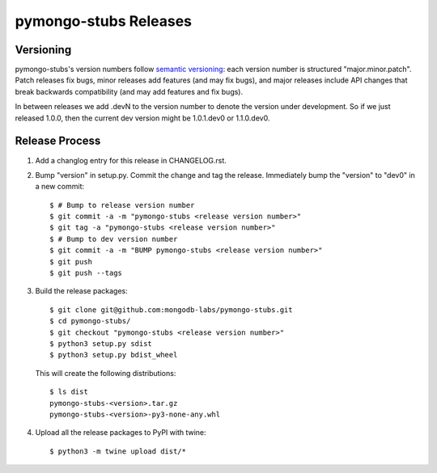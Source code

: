 =========================
pymongo-stubs Releases
=========================

Versioning
----------

pymongo-stubs's version numbers follow `semantic versioning`_: each version
number is structured "major.minor.patch". Patch releases fix bugs, minor
releases add features (and may fix bugs), and major releases include API
changes that break backwards compatibility (and may add features and fix
bugs).

In between releases we add .devN to the version number to denote the version
under development. So if we just released 1.0.0, then the current dev
version might be 1.0.1.dev0 or 1.1.0.dev0.

.. _semantic versioning: http://semver.org/

Release Process
---------------

#. Add a changlog entry for this release in CHANGELOG.rst.
#. Bump "version" in setup.py. Commit the change and tag
   the release. Immediately bump the "version" to "dev0" in a new commit::

     $ # Bump to release version number
     $ git commit -a -m "pymongo-stubs <release version number>"
     $ git tag -a "pymongo-stubs <release version number>"
     $ # Bump to dev version number
     $ git commit -a -m "BUMP pymongo-stubs <release version number>"
     $ git push
     $ git push --tags

#. Build the release packages::

     $ git clone git@github.com:mongodb-labs/pymongo-stubs.git
     $ cd pymongo-stubs/
     $ git checkout "pymongo-stubs <release version number>"
     $ python3 setup.py sdist
     $ python3 setup.py bdist_wheel

   This will create the following distributions::

     $ ls dist
     pymongo-stubs-<version>.tar.gz
     pymongo-stubs-<version>-py3-none-any.whl

#. Upload all the release packages to PyPI with twine::

     $ python3 -m twine upload dist/*

